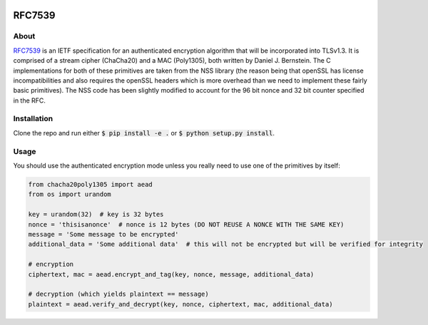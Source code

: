 .. image:: https://travis-ci.org/AntonKueltz/ChaCha20Poly1305.svg?branch=master
    :target: https://travis-ci.org/AntonKueltz/ChaCha20Poly1305

=======
RFC7539
=======
About
-----

RFC7539_ is an IETF specification for an authenticated encryption algorithm that will be
incorporated into TLSv1.3. It is comprised of a stream cipher (ChaCha20) and a MAC (Poly1305), both
written by Daniel J. Bernstein. The C implementations for both of these primitives are taken from
the NSS library (the reason being that openSSL has license incompatibilities and also requires the
openSSL headers which is more overhead than we need to implement these fairly basic primitives).
The NSS code has been slightly modified to account for the 96 bit nonce and 32 bit counter
specified in the RFC.

Installation
------------

Clone the repo and run either :code:`$ pip install -e .` or :code:`$ python setup.py install`.

Usage
-----

You should use the authenticated encryption mode unless you really need to use one of the primitives
by itself:

.. code:: python

    from chacha20poly1305 import aead
    from os import urandom

    key = urandom(32)  # key is 32 bytes
    nonce = 'thisisanonce'  # nonce is 12 bytes (DO NOT REUSE A NONCE WITH THE SAME KEY)
    message = 'Some message to be encrypted'
    additional_data = 'Some additional data'  # this will not be encrypted but will be verified for integrity

    # encryption
    ciphertext, mac = aead.encrypt_and_tag(key, nonce, message, additional_data)

    # decryption (which yields plaintext == message)
    plaintext = aead.verify_and_decrypt(key, nonce, ciphertext, mac, additional_data)

.. _RFC7539: https://tools.ietf.org/html/rfc7539
